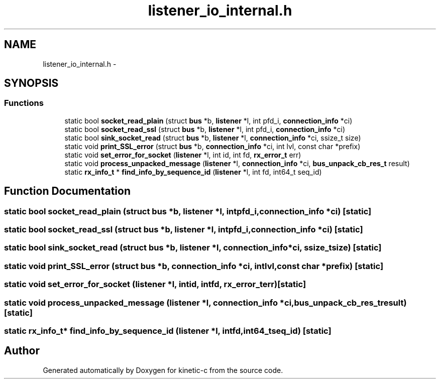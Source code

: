 .TH "listener_io_internal.h" 3 "Tue Mar 3 2015" "Version v0.12.0-beta" "kinetic-c" \" -*- nroff -*-
.ad l
.nh
.SH NAME
listener_io_internal.h \- 
.SH SYNOPSIS
.br
.PP
.SS "Functions"

.in +1c
.ti -1c
.RI "static bool \fBsocket_read_plain\fP (struct \fBbus\fP *b, \fBlistener\fP *l, int pfd_i, \fBconnection_info\fP *ci)"
.br
.ti -1c
.RI "static bool \fBsocket_read_ssl\fP (struct \fBbus\fP *b, \fBlistener\fP *l, int pfd_i, \fBconnection_info\fP *ci)"
.br
.ti -1c
.RI "static bool \fBsink_socket_read\fP (struct \fBbus\fP *b, \fBlistener\fP *l, \fBconnection_info\fP *ci, ssize_t size)"
.br
.ti -1c
.RI "static void \fBprint_SSL_error\fP (struct \fBbus\fP *b, \fBconnection_info\fP *ci, int lvl, const char *prefix)"
.br
.ti -1c
.RI "static void \fBset_error_for_socket\fP (\fBlistener\fP *l, int id, int fd, \fBrx_error_t\fP err)"
.br
.ti -1c
.RI "static void \fBprocess_unpacked_message\fP (\fBlistener\fP *l, \fBconnection_info\fP *ci, \fBbus_unpack_cb_res_t\fP result)"
.br
.ti -1c
.RI "static \fBrx_info_t\fP * \fBfind_info_by_sequence_id\fP (\fBlistener\fP *l, int fd, int64_t seq_id)"
.br
.in -1c
.SH "Function Documentation"
.PP 
.SS "static bool socket_read_plain (struct \fBbus\fP *b, \fBlistener\fP *l, intpfd_i, \fBconnection_info\fP *ci)\fC [static]\fP"

.SS "static bool socket_read_ssl (struct \fBbus\fP *b, \fBlistener\fP *l, intpfd_i, \fBconnection_info\fP *ci)\fC [static]\fP"

.SS "static bool sink_socket_read (struct \fBbus\fP *b, \fBlistener\fP *l, \fBconnection_info\fP *ci, ssize_tsize)\fC [static]\fP"

.SS "static void print_SSL_error (struct \fBbus\fP *b, \fBconnection_info\fP *ci, intlvl, const char *prefix)\fC [static]\fP"

.SS "static void set_error_for_socket (\fBlistener\fP *l, intid, intfd, \fBrx_error_t\fPerr)\fC [static]\fP"

.SS "static void process_unpacked_message (\fBlistener\fP *l, \fBconnection_info\fP *ci, \fBbus_unpack_cb_res_t\fPresult)\fC [static]\fP"

.SS "static \fBrx_info_t\fP* find_info_by_sequence_id (\fBlistener\fP *l, intfd, int64_tseq_id)\fC [static]\fP"

.SH "Author"
.PP 
Generated automatically by Doxygen for kinetic-c from the source code\&.
